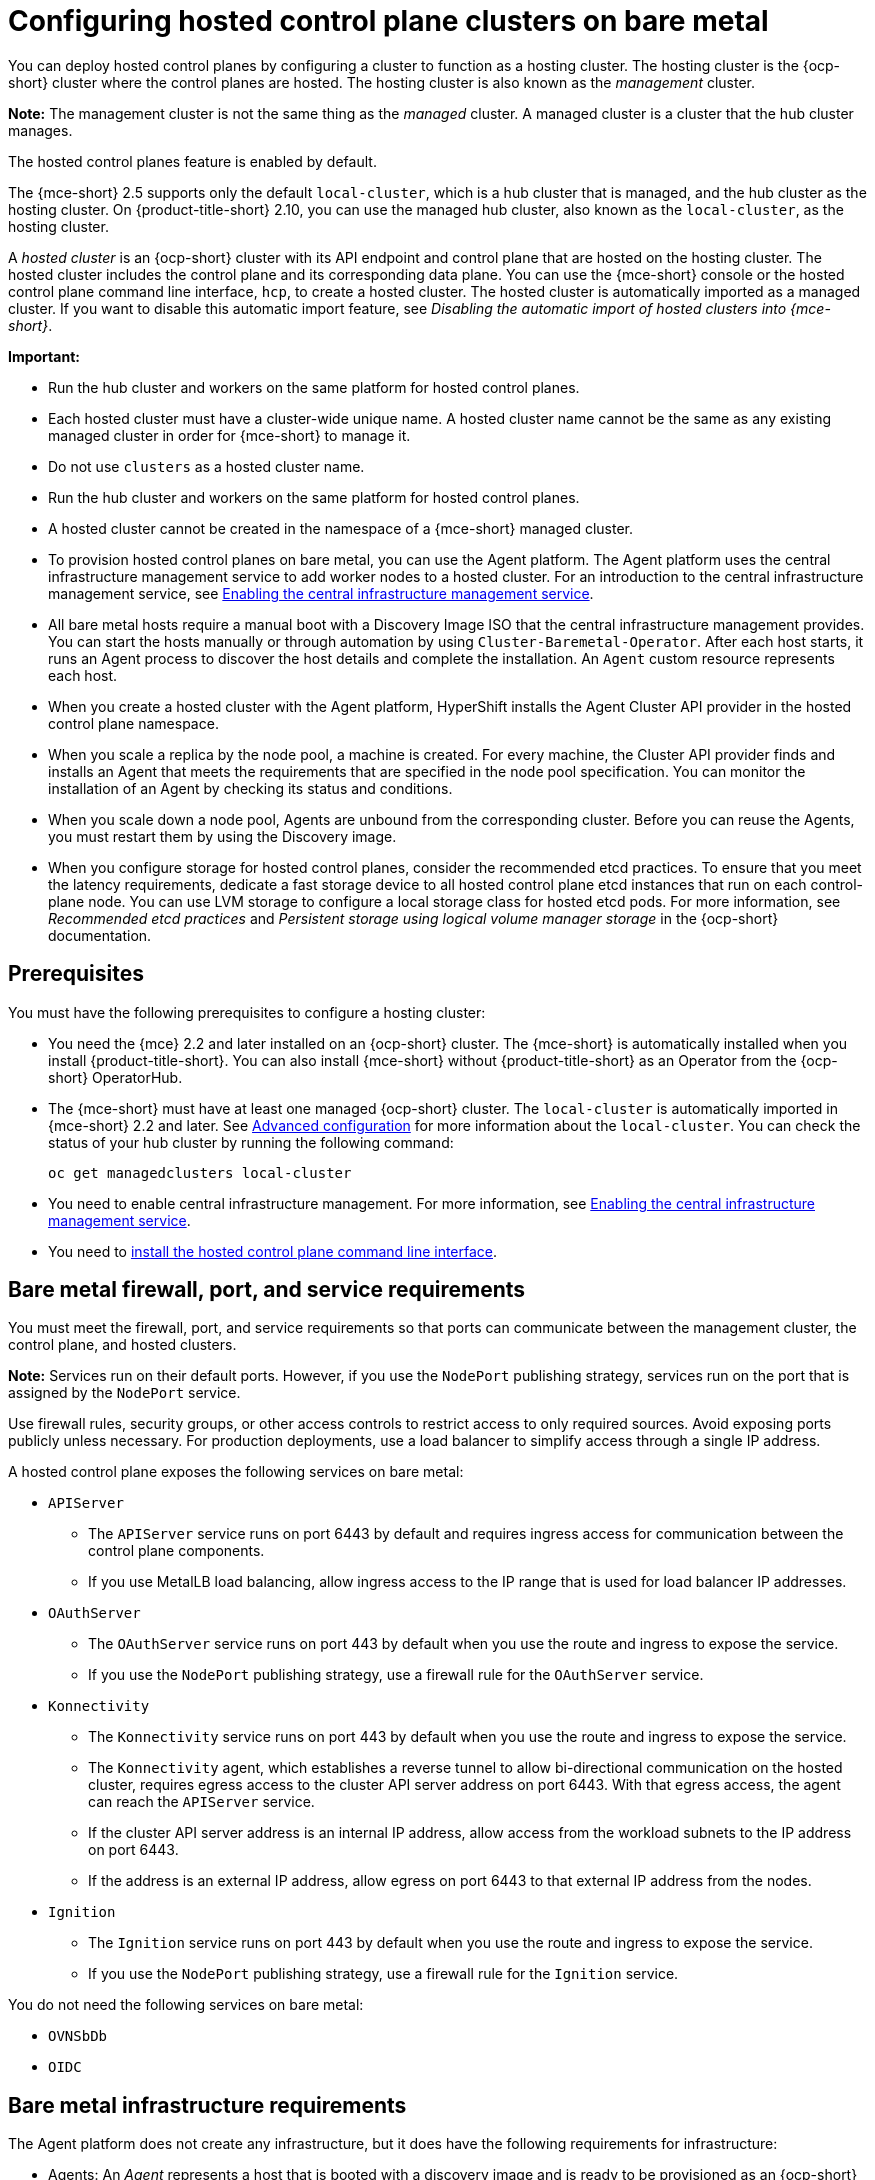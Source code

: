 [#configuring-hosting-service-cluster-configure-bm]
= Configuring hosted control plane clusters on bare metal

You can deploy hosted control planes by configuring a cluster to function as a hosting cluster. The hosting cluster is the {ocp-short} cluster where the control planes are hosted. The hosting cluster is also known as the _management_ cluster.

*Note:* The management cluster is not the same thing as the _managed_ cluster. A managed cluster is a cluster that the hub cluster manages.

The hosted control planes feature is enabled by default.

The {mce-short} 2.5 supports only the default `local-cluster`, which is a hub cluster that is managed, and the hub cluster as the hosting cluster. On {product-title-short} 2.10, you can use the managed hub cluster, also known as the `local-cluster`, as the hosting cluster.

A _hosted cluster_ is an {ocp-short} cluster with its API endpoint and control plane that are hosted on the hosting cluster. The hosted cluster includes the control plane and its corresponding data plane. You can use the {mce-short} console or the hosted control plane command line interface, `hcp`, to create a hosted cluster. The hosted cluster is automatically imported as a managed cluster. If you want to disable this automatic import feature, see _Disabling the automatic import of hosted clusters into {mce-short}_.

*Important:*

- Run the hub cluster and workers on the same platform for hosted control planes.

- Each hosted cluster must have a cluster-wide unique name. A hosted cluster name cannot be the same as any existing managed cluster in order for {mce-short} to manage it.

- Do not use `clusters` as a hosted cluster name.

- Run the hub cluster and workers on the same platform for hosted control planes.

- A hosted cluster cannot be created in the namespace of a {mce-short} managed cluster.

- To provision hosted control planes on bare metal, you can use the Agent platform. The Agent platform uses the central infrastructure management service to add worker nodes to a hosted cluster. For an introduction to the central infrastructure management service, see xref:../cluster_lifecycle/cim_enable.adoc#enable-cim[Enabling the central infrastructure management service].

- All bare metal hosts require a manual boot with a Discovery Image ISO that the central infrastructure management provides. You can start the hosts manually or through automation by using `Cluster-Baremetal-Operator`. After each host starts, it runs an Agent process to discover the host details and complete the installation. An `Agent` custom resource represents each host.

- When you create a hosted cluster with the Agent platform, HyperShift installs the Agent Cluster API provider in the hosted control plane namespace.

- When you scale a replica by the node pool, a machine is created. For every machine, the Cluster API provider finds and installs an Agent that meets the requirements that are specified in the node pool specification. You can monitor the installation of an Agent by checking its status and conditions.

- When you scale down a node pool, Agents are unbound from the corresponding cluster. Before you can reuse the Agents, you must restart them by using the Discovery image.

- When you configure storage for hosted control planes, consider the recommended etcd practices. To ensure that you meet the latency requirements, dedicate a fast storage device to all hosted control plane etcd instances that run on each control-plane node. You can use LVM storage to configure a local storage class for hosted etcd pods. For more information, see _Recommended etcd practices_ and _Persistent storage using logical volume manager storage_ in the {ocp-short} documentation.

[#hosting-service-cluster-configure-prereq]
== Prerequisites

You must have the following prerequisites to configure a hosting cluster:

* You need the {mce} 2.2 and later installed on an {ocp-short} cluster. The {mce-short} is automatically installed when you install {product-title-short}. You can also install {mce-short} without {product-title-short} as an Operator from the {ocp-short} OperatorHub.

* The {mce-short} must have at least one managed {ocp-short} cluster. The `local-cluster` is automatically imported in {mce-short} 2.2 and later. See xref:../install_upgrade/adv_config_install.adoc#advanced-config-engine[Advanced configuration] for more information about the `local-cluster`. You can check the status of your hub cluster by running the following command:
+
----
oc get managedclusters local-cluster
----

* You need to enable central infrastructure management. For more information, see xref:../cluster_lifecycle/cim_enable.adoc#enable-cim[Enabling the central infrastructure management service].

* You need to xref:../hosted_control_planes/install_hcp_cli.adoc#hosted-install-cli[install the hosted control plane command line interface].

[#firewall-port-reqs-bare-metal]
== Bare metal firewall, port, and service requirements

You must meet the firewall, port, and service requirements so that ports can communicate between the management cluster, the control plane, and hosted clusters.

*Note:* Services run on their default ports. However, if you use the `NodePort` publishing strategy, services run on the port that is assigned by the `NodePort` service.

Use firewall rules, security groups, or other access controls to restrict access to only required sources. Avoid exposing ports publicly unless necessary. For production deployments, use a load balancer to simplify access through a single IP address.

A hosted control plane exposes the following services on bare metal:

* `APIServer`

** The `APIServer` service runs on port 6443 by default and requires ingress access for communication between the control plane components.
** If you use MetalLB load balancing, allow ingress access to the IP range that is used for load balancer IP addresses.

* `OAuthServer`

** The `OAuthServer` service runs on port 443 by default when you use the route and ingress to expose the service.
** If you use the `NodePort` publishing strategy, use a firewall rule for the `OAuthServer` service.

* `Konnectivity`

** The `Konnectivity` service runs on port 443 by default when you use the route and ingress to expose the service.
** The `Konnectivity` agent, which establishes a reverse tunnel to allow bi-directional communication on the hosted cluster, requires egress access to the cluster API server address on port 6443. With that egress access, the agent can reach the `APIServer` service.
** If the cluster API server address is an internal IP address, allow access from the workload subnets to the IP address on port 6443.
** If the address is an external IP address, allow egress on port 6443 to that external IP address from the nodes.

* `Ignition`

** The `Ignition` service runs on port 443 by default when you use the route and ingress to expose the service.
** If you use the `NodePort` publishing strategy, use a firewall rule for the `Ignition` service.

You do not need the following services on bare metal:

* `OVNSbDb`
* `OIDC`

[#infrastructure-reqs-bare-metal]
== Bare metal infrastructure requirements

The Agent platform does not create any infrastructure, but it does have the following requirements for infrastructure:

* Agents: An _Agent_ represents a host that is booted with a discovery image and is ready to be provisioned as an {ocp-short} node.

* DNS: The API and ingress endpoints must be routable.

For additional resources about hosted control planes on bare metal, see the following documentation:

* To learn about etcd and LVM storage recommendations, see link:https://access.redhat.com/documentation/en-us/openshift_container_platform/4.14/html/scalability_and_performance/recommended-performance-and-scalability-practices#recommended-etcd-practices[Recommended etcd practices] and link:https://access.redhat.com/documentation/en-us/openshift_container_platform/4.14/html/storage/configuring-persistent-storage#persistent-storage-using-lvms[Persistent storage using logical volume manager storage].

* To configure hosted control planes on bare metal in disconnected environment, see xref:../hosted_control_planes/disconnected_intro.adoc#configure-hosted-disconnected[Configuring hosted control planes in a disconnected environment].

* To disable the hosted control planes feature or, if you already disabled it and want to manually enable it, see xref:../hosted_control_planes/enable_or_disable_hosted.adoc#enable-or-disable-hosted-control-planes[Enabling or disabling the hosted control planes feature].

* To manage hosted clusters by running {aap} jobs, see xref:../cluster_lifecycle/ansible_config_hosted_cluster.adoc#ansible-config-hosted-cluster[Configuring {aap-short} jobs to run on hosted clusters].

* To deploy the SR-IOV Operator, see link:https://access.redhat.com/documentation/en-us/openshift_container_platform/4.14/html/networking/hardware-networks#sriov-operator-hosted-control-planes_configuring-sriov-operator[Deploying the SR-IOV Operator for hosted control planes].

* If you want to disable the automatic import feature, see xref:../hosted_control_planes/disable_auto_import.adoc#hosted-disable-auto-import[Disabling the automatic import of hosted clusters into {mce-short}].
